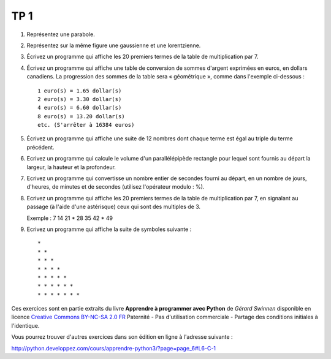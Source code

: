 ****
TP 1
****

#. Représentez une parabole.

#. Représentez sur la même figure une gaussienne et une lorentzienne.

#. Écrivez un programme qui affiche les 20 premiers termes de la table de multiplication par 7.

#. Écrivez un programme qui affiche une table de conversion de sommes d'argent exprimées en euros, en dollars canadiens. La progression des sommes de la table sera « géométrique », comme dans l'exemple ci-dessous :

   ::

        1 euro(s) = 1.65 dollar(s)
        2 euro(s) = 3.30 dollar(s)
        4 euro(s) = 6.60 dollar(s)
        8 euro(s) = 13.20 dollar(s)
        etc. (S'arrêter à 16384 euros)

#. Écrivez un programme qui affiche une suite de 12 nombres dont chaque terme est égal au triple du terme précédent.

#. Ecrivez un programme qui calcule le volume d'un parallélépipède rectangle pour lequel sont fournis au départ la largeur, la hauteur et la profondeur.

#. Ecrivez un programme qui convertisse un nombre entier de secondes fourni au départ, en un nombre de jours, d'heures, de minutes et de secondes (utilisez l'opérateur modulo : %).

#. Ecrivez un programme qui affiche les 20 premiers termes de la table de multiplication par 7, en signalant au passage (à l'aide d'une astérisque) ceux qui sont des multiples de 3.

   Exemple : 7 14 21 * 28 35 42 * 49

#. Ecrivez un programme qui affiche la suite de symboles suivante :

   ::

       * 
       * * 
       * * * 
       * * * * 
       * * * * * 
       * * * * * * 
       * * * * * * * 

Ces exercices sont en partie extraits du livre **Apprendre à programmer avec Python** de *Gérard Swinnen* disponible en licence `Creative Commons BY-NC-SA 2.0 FR <http://creativecommons.org/licenses/by-nc-sa/2.0/fr/>`_ 
Paternité - Pas d'utilisation commerciale - Partage des conditions initiales à l'identique.

Vous pourrez trouver d'autres exercices dans son édition en ligne à l'adresse suivante :

http://python.developpez.com/cours/apprendre-python3/?page=page_6#L6-C-1

